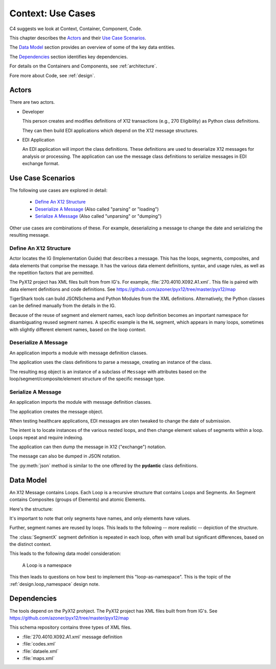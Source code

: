 ..  _context:

##########################
Context: Use Cases
##########################

C4 suggests we look at Context, Container, Component, Code.

This chapter describes the `Actors`_
and their `Use Case Scenarios`_.

The `Data Model`_ section provides an overview of some of the key data entities.

The `Dependencies`_ section identifies key dependencies.

For details on the Containers and Components, see :ref:`architecture`.

Fore more about Code, see :ref:`design`.

Actors
^^^^^^

There are two actors.

-   Developer

    This person creates and modifies definitions of X12 transactions (e.g.,
    270 Eligibility) as Python class definitions.

    They can then build EDI applications which depend on the X12 message
    structures.

-   EDI Application

    An EDI application will import the class definitions.
    These definitions are used to deserialize X12 messages for analysis or processing.
    The application can use the message class definitions to serialize messages in EDI exchange format.

Use Case Scenarios
^^^^^^^^^^^^^^^^^^^^^

The following use cases are explored in detail:

    - `Define An X12 Structure`_

    - `Deserialize A Message`_ (Also called "parsing" or "loading")

    - `Serialize A Message`_ (Also called "unparsing" or "dumping")

Other use cases are combinations of these. For example,
deserializing a message to change the date and serializing the resulting message.

Define An X12 Structure
=================================

Actor locates the IG (Implementation Guide) that describes a message.
This has the loops, segments, composites, and data elements
that comprise the message.
It has the various data element definitions, syntax, and usage
rules, as well as the repetition factors that are permitted.

The PyX12 project has XML files built from from IG's.
For example, :file:`270.4010.X092.A1.xml`.
This file is paired with data element definitions and code definitions.
See https://github.com/azoner/pyx12/tree/master/pyx12/map

TigerShark tools can build JSONSchema and
Python Modules from the XML definitions.
Alternatively, the Python classes can be defined manually from the details in the IG.

Because of the reuse of segment and element names,
each loop definition becomes an important namespace for disambiguating
reused segment names. A specific example is the ``HL``
segment, which appears in many loops, sometimes with
slightly different element names, based on the loop context.

..  _`unmarshall`:

Deserialize A Message
=====================

An application imports a module with message
definition classes.

The application uses the class definitions
to parse a message, creating an instance
of the class.

..  doctest::

    >>> from x12 import msg_271_4010_X092_A1, Source
    >>> from pathlib import Path

    >>> source_path = Path.cwd().parent / "tests" / "271-example.txt"
    >>> source = Source(source_path.read_text())
    >>> msg = msg_271_4010_X092_A1.MSG271.parse(source)

The resulting ``msg`` object is an instance of a subclass of ``Message``
with attributes based on the loop/segment/composite/element structure of the specific message type.

..  _`marshall`:

Serialize A Message
====================

An application imports the module with message
definition classes.

The application creates the message object.

..  doctest::

    >>> from x12.msg_270_4010_X092_A1 import *

    >>> msg = MSG270(
    ...    isa_loop=[
    ...         ISA_LOOP(
    ...             isa=ISA_LOOP_ISA(
    ...                 isa01=ISA_LOOP_ISA01('00'),
    ...                 # etc. for this segment ...
    ...                 isa16=ISA_LOOP_ISA16(':'),
    ...             ),
    ...             gs_loop=[
    ...             # etc. for this loop of segments...
    ...             ],
    ...             st_loop=[
    ...                 ST_LOOP(
    ...                     st=ST_LOOP_ST(
    ...                         st01=ST_LOOP_ST01("271"), st02=ST_LOOP_ST02("0001")
    ...                     ),
    ...                     header=[
    ...                         HEADER(
    ...                             bht=HEADER_BHT(
    ...                                 bht01=HEADER_BHT01("0022"),
    ...                                 bht02=HEADER_BHT02("11"),
    ...                                 bht03=HEADER_BHT03("11111"),
    ...                                 bht04=HEADER_BHT04("20120605"),
    ...                                 bht05=HEADER_BHT05("232423"),
    ...                             )
    ...                         )
    ...                     ],
    ...                     # etc.
    ...                )
    ...             ],
    ...         )
    ...     ]
    ... )

When testing healthcare applications,
EDI messages are oten tweaked to change the date of submission.

..  doctest::

    >>> msg.isa_loop[0].st_loop[0].header[0].bht04 = "20230223"

The intent is to locate instances of the various nested loops, and
then change element values of segments within a loop.
Loops repeat and require indexing.

The application can then dump the message in X12 ("exchange") notation.

..  doctest::

    >>> source_path = Path.cwd() / "changed_for_today.txt"
    >>> with source_path.open('w') as destination:
    ...     msg.dump(destination)

The message can also be dumped in JSON notation.

..  doctest::

    >>> print(msg.json())

The :py:meth:`json` method is similar to the one
offered by the **pydantic** class definitions.
        
Data Model
^^^^^^^^^^

An X12 Message contains Loops.
Each Loop is a recursive structure that contains Loops and Segments.
An Segment contains Composites (groups of Elements) and atomic Elements.

Here's the structure:

..  uml::

    class Message

    class Loop

    class Segment {
        name: string
    }

    Message --> Loop

    Loop --> Loop
    Loop --> Segment

    class Composite

    class Element {
        value: Any
    }

    Segment --> Composite
    Segment --> Element
    Composite --> Element


It's important to note that only segments
have names, and only elements have values.

Further, segment names are reused by loops.
This leads to the following -- more realistic -- depiction
of the structure.


..  uml::

    class Message

    package Loop1 {
        class SegmentX {
            name: string = "X"
        }

        class Composite

        class Element {
            value: Any
        }

        SegmentX --> Composite
        SegmentX --> Element
        Composite --> Element
    }

    package Loop2 {
        class SegmentX {
            name: string = "X"
        }
        class Composite

        class Element {
            value: Any
        }

        SegmentX --> Composite
        SegmentX --> Element
        Composite --> Element
    }

    Message --> Loop1
    Message --> Loop2

The :class:`SegmentX` segment definition is repeated
in each loop, often with small but significant differences,
based on the distinct context.

This leads to the following data model consideration:

    A Loop is a namespace

This then leads to questions on how best to implement
this "loop-as-namespace". This is the topic of the :ref:`design.loop_namespace` design note.

Dependencies
^^^^^^^^^^^^

The tools depend on the PyX12 prohject.
The PyX12 project has XML files built from from IG's.
See https://github.com/azoner/pyx12/tree/master/pyx12/map

This schema repository contains three types of XML files.

-   :file:`270.4010.X092.A1.xml` message definition

-   :file:`codes.xml`

-   :file:`dataele.xml`

-   :file:`maps.xml`

